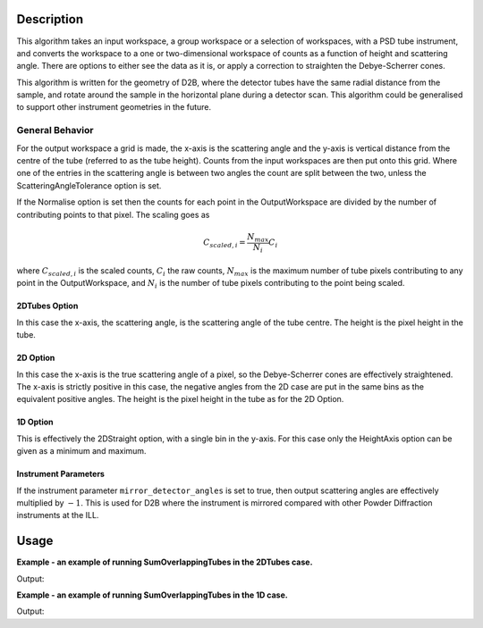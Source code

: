 .. algorithm::

.. summary::

.. alias::

.. properties::

Description
-----------

This algorithm takes an input workspace, a group workspace or a selection of workspaces, with a PSD tube instrument, and converts the workspace to a one or two-dimensional workspace of counts as a function of height and scattering angle. There are options to either see the data as it is, or apply a correction to straighten the Debye-Scherrer cones.

This algorithm is written for the geometry of D2B, where the detector tubes have the same radial distance from the sample, and rotate around the sample in the horizontal plane during a detector scan. This algorithm could be generalised to support other instrument geometries in the future.

General Behavior
#################

For the output workspace a grid is made, the x-axis is the scattering angle and the y-axis is vertical distance from the centre of the tube (referred to as the tube height). Counts from the input workspaces are then put onto this grid. Where one of the entries in the scattering angle is between two angles the count are split between the two, unless the ScatteringAngleTolerance option is set.

If the Normalise option is set then the counts for each point in the OutputWorkspace are divided by the number of contributing points to that pixel. The scaling goes as

.. math:: C_{scaled, i} = \frac{N_{max}}{N_{i}} C_i

where :math:`C_{scaled, i}` is the scaled counts, :math:`C_i` the raw counts, :math:`N_{max}` is the maximum number of tube pixels contributing to any point in the OutputWorkspace, and :math:`N_{i}` is the number of tube pixels contributing to the point being scaled.

2DTubes Option
++++++++++++++

In this case the x-axis, the scattering angle, is the scattering angle of the tube centre. The height is the pixel height in the tube.

2D Option
+++++++++

In this case the x-axis is the true scattering angle of a pixel, so the Debye-Scherrer cones are effectively straightened. The x-axis is strictly positive in this case, the negative angles from the 2D case are put in the same bins as the equivalent positive angles. The height is the pixel height in the tube as for the 2D Option.

1D Option
+++++++++

This is effectively the 2DStraight option, with a single bin in the y-axis. For this case only the HeightAxis option can be given as a minimum and maximum.

Instrument Parameters
+++++++++++++++++++++

If the instrument parameter ``mirror_detector_angles`` is set to true, then output scattering angles are effectively multiplied by :math:`-1`. This is used for D2B where the instrument is mirrored compared with other Powder Diffraction instruments at the ILL.

Usage
-----
**Example - an example of running SumOverlappingTubes in the 2DTubes case.**

.. testcode:: SumOverlappingTubes2DComponent

    ws_508093 = Load('ILL/D2B/508093.nxs')
    ws = SumOverlappingTubes(InputWorkspaces=ws_508093, OutputType='2DTubes', ComponentForHeightAxis='tube_1')
    print('X Size: ' + str(ws.blocksize()) + ', Y Size: ' + str(ws.getNumberHistograms()))
    print('Counts: ' + str(ws.dataY(63)[2068:2078]))
    print('Errors: ' + str(ws.dataE(63)[2068:2078]))

Output:

.. testoutput:: SumOverlappingTubes2DComponent

    X Size: 3200, Y Size: 128
    Counts: [  4.46083333   9.72705882  13.1016      19.74509804  27.49234043
      24.62941176  30.25076923  23.2776      10.01591837   1.06      ]
    Errors: [ 2.03598273  3.00072517  3.46216187  4.1661015   5.29106717  4.88935243
      5.28366714  4.68457643  3.1474581   0.96348311]

**Example - an example of running SumOverlappingTubes in the 1D case.**

.. testcode:: SumOverlappingTubes1DHeightRange

    ws_508093 = Load('ILL/D2B/508093.nxs')
    ws = SumOverlappingTubes(InputWorkspaces=ws_508093, OutputType='1D', CropNegativeScatteringAngles=True, HeightAxis='-0.05,0.05')
    print('X Size: ' + str(ws.blocksize()) + ', Y Size: ' + str(ws.getNumberHistograms()))
    print('Counts: ' + str(ws.dataY(0)[2068:2078]))
    print('Errors: ' + str(ws.dataE(0)[2068:2078]))

Output:

.. testoutput:: SumOverlappingTubes1DHeightRange

    X Size: 2975, Y Size: 1
    Counts: [ 127.08681254  131.10979889  201.71370827  233.54556754  296.48915172
      286.24790285  260.59967375  188.05934431  143.70447835  113.86610964]
    Errors: [ 12.79221591  12.49380558  15.76125177  16.4410194   20.01917432
      19.39744376  18.06430971  15.28768958  13.52007099  11.44274953]

.. categories::

.. sourcelink::

